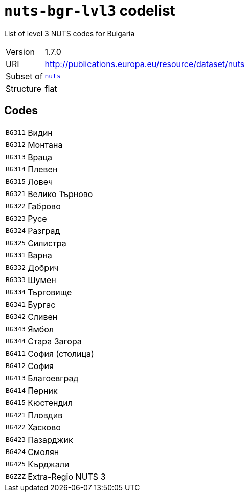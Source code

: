 = `nuts-bgr-lvl3` codelist
:navtitle: Codelists

List of level 3 NUTS codes for Bulgaria
[horizontal]
Version:: 1.7.0
URI:: http://publications.europa.eu/resource/dataset/nuts
Subset of:: xref:code-lists/nuts.adoc[`nuts`]
Structure:: flat

== Codes
[horizontal]
  `BG311`::: Видин
  `BG312`::: Монтана
  `BG313`::: Враца
  `BG314`::: Плевен
  `BG315`::: Ловеч
  `BG321`::: Велико Търново
  `BG322`::: Габрово
  `BG323`::: Русе
  `BG324`::: Разград
  `BG325`::: Силистра
  `BG331`::: Варна
  `BG332`::: Добрич
  `BG333`::: Шумен
  `BG334`::: Търговище
  `BG341`::: Бургас
  `BG342`::: Сливен
  `BG343`::: Ямбол
  `BG344`::: Стара Загора
  `BG411`::: София (столица)
  `BG412`::: София
  `BG413`::: Благоевград
  `BG414`::: Перник
  `BG415`::: Кюстендил
  `BG421`::: Пловдив
  `BG422`::: Хасково
  `BG423`::: Пазарджик
  `BG424`::: Смолян
  `BG425`::: Кърджали
  `BGZZZ`::: Extra-Regio NUTS 3
